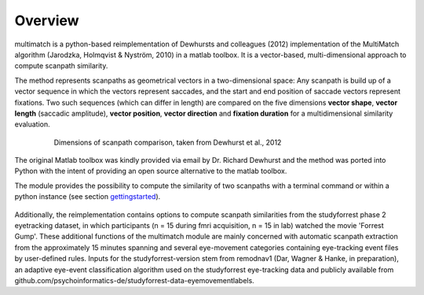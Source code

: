 *********
Overview
*********

multimatch is a python-based reimplementation of Dewhursts and colleagues (2012)
implementation of the MultiMatch algorithm (Jarodzka, Holmqvist & Nyström, 2010)
in a matlab toolbox. It is a vector-based, multi-dimensional approach to
compute scanpath similarity.

The method represents scanpaths as geometrical vectors in a two-dimensional
space: Any scanpath is build up of a vector sequence in which the vectors
represent saccades, and the start and end position of saccade vectors represent
fixations. Two such sequences (which can differ in length) are compared on the
five dimensions **vector shape**, **vector length** (saccadic amplitude), **vector
position**, **vector direction** and **fixation duration** for a multidimensional
similarity evaluation.

 .. figure:: dimensions.png
   :scale: 100%
   :alt: scanpath dimensions

   Dimensions of scanpath comparison, taken from Dewhurst et al., 2012

The original Matlab toolbox was kindly provided via email by Dr. Richard Dewhurst
and the method was ported into Python with the intent of providing an open source
alternative to the matlab toolbox.

The module provides the possibility to compute the similarity of two scanpaths
with a terminal command or within a python instance (see section
gettingstarted_).

 .. _gettingstarted: https://multimatch.readthedocs.io/en/latest/gettingstarted.html

Additionally, the reimplementation contains
options to compute scanpath similarities from the studyforrest phase 2
eyetracking dataset, in which participants (n = 15 during fmri acquisition, n =
15 in lab) watched the movie 'Forrest Gump'. These additional functions of the
multimatch module are mainly concerned with automatic scanpath extraction from
the approximately 15 minutes spanning and several eye-movement categories
containing eye-tracking event files by user-defined rules. Inputs for the
studyforrest-version stem from remodnav1 (Dar, Wagner & Hanke, in preparation),
an adaptive eye-event classification algorithm used on the studyforrest
eye-tracking data and publicly available from
github.com/psychoinformatics-de/studyforrest-data-eyemovementlabels.

